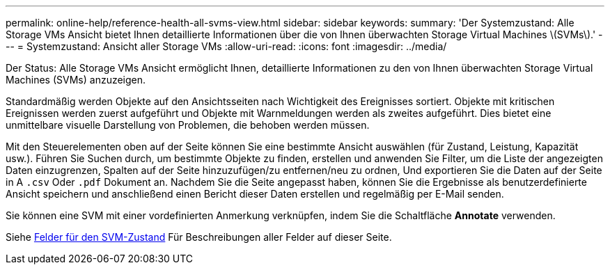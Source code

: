 ---
permalink: online-help/reference-health-all-svms-view.html 
sidebar: sidebar 
keywords:  
summary: 'Der Systemzustand: Alle Storage VMs Ansicht bietet Ihnen detaillierte Informationen über die von Ihnen überwachten Storage Virtual Machines \(SVMs\).' 
---
= Systemzustand: Ansicht aller Storage VMs
:allow-uri-read: 
:icons: font
:imagesdir: ../media/


[role="lead"]
Der Status: Alle Storage VMs Ansicht ermöglicht Ihnen, detaillierte Informationen zu den von Ihnen überwachten Storage Virtual Machines (SVMs) anzuzeigen.

Standardmäßig werden Objekte auf den Ansichtsseiten nach Wichtigkeit des Ereignisses sortiert. Objekte mit kritischen Ereignissen werden zuerst aufgeführt und Objekte mit Warnmeldungen werden als zweites aufgeführt. Dies bietet eine unmittelbare visuelle Darstellung von Problemen, die behoben werden müssen.

Mit den Steuerelementen oben auf der Seite können Sie eine bestimmte Ansicht auswählen (für Zustand, Leistung, Kapazität usw.). Führen Sie Suchen durch, um bestimmte Objekte zu finden, erstellen und anwenden Sie Filter, um die Liste der angezeigten Daten einzugrenzen, Spalten auf der Seite hinzuzufügen/zu entfernen/neu zu ordnen, Und exportieren Sie die Daten auf der Seite in A `.csv` Oder `.pdf` Dokument an. Nachdem Sie die Seite angepasst haben, können Sie die Ergebnisse als benutzerdefinierte Ansicht speichern und anschließend einen Bericht dieser Daten erstellen und regelmäßig per E-Mail senden.

Sie können eine SVM mit einer vordefinierten Anmerkung verknüpfen, indem Sie die Schaltfläche *Annotate* verwenden.

Siehe xref:reference-svm-health-fields.adoc[Felder für den SVM-Zustand] Für Beschreibungen aller Felder auf dieser Seite.
